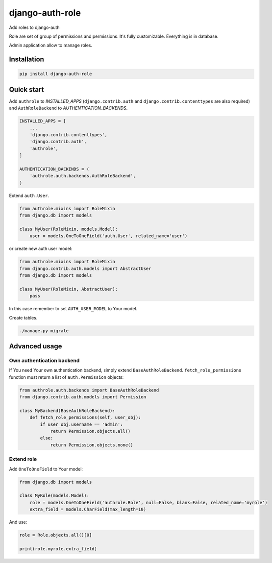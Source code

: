 ================
django-auth-role
================

.. image:: https://codeclimate.com/github/tomi77/django-auth-role/badges/gpa.svg
   :target: https://codeclimate.com/github/tomi77/django-auth-role
   :alt: Code Climate
.. image:: https://travis-ci.org/tomi77/django-auth-role.svg?branch=master
   :target: https://travis-ci.org/tomi77/django-auth-role
.. image:: https://coveralls.io/repos/github/tomi77/django-auth-role/badge.svg?branch=master
   :target: https://coveralls.io/github/tomi77/django-auth-role?branch=master

Add roles to django-auth

Role are set of group of permissions and permissions. It's fully customizable. Everything is in database.

Admin application allow to manage roles.

Installation
============

.. sourcecode:: sh

   pip install django-auth-role

Quick start
===========

Add ``authrole`` to `INSTALLED_APPS` (``django.contrib.auth`` and ``django.contrib.contenttypes`` are also required)
and ``AuthRoleBackend`` to `AUTHENTICATION_BACKENDS`.

.. sourcecode:: python

   INSTALLED_APPS = [
       ...
       'django.contrib.contenttypes',
       'django.contrib.auth',
       'authrole',
   ]

   AUTHENTICATION_BACKENDS = (
       'authrole.auth.backends.AuthRoleBackend',
   )

Extend ``auth.User``.

.. sourcecode:: python

   from authrole.mixins import RoleMixin
   from django.db import models

   class MyUser(RoleMixin, models.Model):
       user = models.OneToOneField('auth.User', related_name='user')

or create new auth user model:

.. sourcecode:: python

   from authrole.mixins import RoleMixin
   from django.contrib.auth.models import AbstractUser
   from django.db import models

   class MyUser(RoleMixin, AbstractUser):
       pass

In this case remember to set ``AUTH_USER_MODEL`` to Your model.

Create tables.

.. sourcecode:: sh

   ./manage.py migrate

Advanced usage
==============

Own authentication backend
--------------------------

If You need Your own authentication backend, simply extend ``BaseAuthRoleBackend``.
``fetch_role_permissions`` function must return a list of ``auth.Permission`` objects:

.. sourcecode:: python

   from authrole.auth.backends import BaseAuthRoleBackend
   from django.contrib.auth.models import Permission

   class MyBackend(BaseAuthRoleBackend):
       def fetch_role_permissions(self, user_obj):
           if user_obj.username == 'admin':
               return Permission.objects.all()
           else:
               return Permission.objects.none()

Extend role
-----------

Add ``OneToOneField`` to Your model:

.. sourcecode:: python

   from django.db import models

   class MyRole(models.Model):
       role = models.OneToOneField('authrole.Role', null=False, blank=False, related_name='myrole')
       extra_field = models.CharField(max_length=10)

And use:

.. sourcecode:: python

   role = Role.objects.all()[0]

   print(role.myrole.extra_field)
